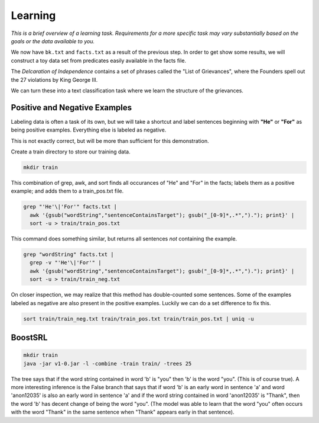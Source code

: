 ========
Learning
========

*This is a brief overview of a learning task. Requirements for a more specific task may vary substantially based on the goals or the data available to you.*

We now have ``bk.txt`` and ``facts.txt`` as a result of the previous step. In order to get show some results, we will construct a toy data set from predicates easily available in the facts file.

The *Delcaration of Independence* contains a set of phrases called the "List of Grievances", where the Founders spell out the 27 violations by King George III.

We can turn these into a text classification task where we learn the structure of the grievances.

Positive and Negative Examples
------------------------------

Labeling data is often a task of its own, but we will take a shortcut and label sentences beginning with **"He"** or **"For"** as being positive examples. Everything else is labeled as negative.

This is not exactly correct, but will be more than sufficient for this demonstration.

Create a train directory to store our training data.

.. code-block:: bash

  mkdir train

This combination of grep, awk, and sort finds all occurances of "He" and "For" in the facts; labels them as a positive example; and adds them to a train_pos.txt file.

.. code-block:: bash

  grep "'He'\|'For'" facts.txt |
    awk '{gsub("wordString","sentenceContainsTarget"); gsub("_[0-9]*,.*",")."); print}' |
    sort -u > train/train_pos.txt

This command does something similar, but returns all sentences *not* containing the example.

.. code-block:: bash

  grep "wordString" facts.txt |
    grep -v "'He'\|'For'" |
    awk '{gsub("wordString","sentenceContainsTarget"); gsub("_[0-9]*,.*",")."); print}' |
    sort -u > train/train_neg.txt

On closer inspection, we may realize that this method has double-counted some sentences. Some of the examples labeled as negative are also present in the positive examples. Luckily we can do a set difference to fix this.

.. code-block:: bash

  sort train/train_neg.txt train/train_pos.txt train/train_pos.txt | uniq -u

BoostSRL
--------

.. image:: ../_static/img/output.png

.. code-block:: bash

  mkdir train
  java -jar v1-0.jar -l -combine -train train/ -trees 25

The tree says that if the word string contained in word 'b' is "you" then 'b' is the word "you". (This is of course true).
A more interesting inference is the False branch that says that if word 'b' is an early word in sentence 'a' and word 'anon12035' is also an early word in sentence 'a' and if the word string contained in word 'anon12035' is "Thank", then the word 'b' has decent change of being the word "you". (The model was able to learn that the word "you" often occurs with the word "Thank" in the same sentence when "Thank" appears early in that sentence).
